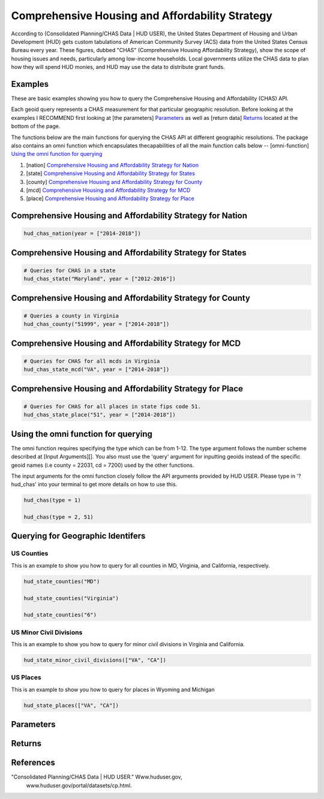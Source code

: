 ================================================
Comprehensive Housing and Affordability Strategy
================================================


According to (Consolidated Planning/CHAS Data | HUD USER), the United States
Department of Housing and Urban Development (HUD) gets custom tabulations of
American Community Survey (ACS) data from the United States Census Bureau every
year. These figures, dubbed "CHAS" (Comprehensive Housing Affordability
Strategy), show the scope of housing issues and needs, particularly among
low-income households. Local governments utilize the CHAS data to plan how they
will spend HUD monies, and HUD may use the data to distribute grant funds.
  
Examples
========

These are basic examples showing you how to query the Comprehensive Housing and
Affordability (CHAS) API.

Each geoid query represents a CHAS measurement for that particular 
geographic resolution. Before looking at the examples I RECOMMEND first
looking at [the parameters] `Parameters`_
as well as [return data] `Returns`_ located at the bottom of the page.

The functions below are the main functions for querying the CHAS API at
different geographic resolutions. The package also contains an omni function 
which encapsulates thecapabilities of all the main function calls below --
[omni-function] `Using the omni function for querying`_

1) [nation] `Comprehensive Housing and Affordability Strategy for Nation`_
2) [state] `Comprehensive Housing and Affordability Strategy for States`_
3) [county] `Comprehensive Housing and Affordability Strategy for County`_
4) [mcd] `Comprehensive Housing and Affordability Strategy for MCD`_
5) [place] `Comprehensive Housing and Affordability Strategy for Place`_

Comprehensive Housing and Affordability Strategy for Nation
===========================================================

.. code-block:: Python

    hud_chas_nation(year = ["2014-2018"])


Comprehensive Housing and Affordability Strategy for States
===========================================================

.. code-block:: Python

    # Queries for CHAS in a state
    hud_chas_state("Maryland", year = ["2012-2016"])


Comprehensive Housing and Affordability Strategy for County
===========================================================

.. code-block:: Python

    # Queries a county in Virginia
    hud_chas_county("51999", year = ["2014-2018"])


Comprehensive Housing and Affordability Strategy for MCD
========================================================

.. code-block:: Python

    # Queries for CHAS for all mcds in Virginia
    hud_chas_state_mcd("VA", year = ["2014-2018"])


Comprehensive Housing and Affordability Strategy for Place
==========================================================

.. code-block:: Python

    # Queries for CHAS for all places in state fips code 51.
    hud_chas_state_place("51", year = ["2014-2018"])



Using the omni function for querying
====================================
The omni function requires specifying the type which can be from 1-12. The type
argument follows the number scheme described at [Input Arguments][]. You also 
must use the 'query' argument for inputting geoids instead of the specific 
geoid names (i.e county = 22031, cd = 7200) used by the other functions.

The input arguments for the omni function closely follow the API arguments
provided by HUD USER. Please type in '?hud_chas' into your terminal to get more
details on how to use this.

.. code-block:: Python
  
    hud_chas(type = 1)

    hud_chas(type = 2, 51)




Querying for Geographic Identifers
==================================

US Counties 
-----------

This is an example to show you how to query for all counties in MD,
Virginia, and California, respectively.

.. code-block:: Python

    hud_state_counties("MD")

    hud_state_counties("Virginia")

    hud_state_counties("6")



US Minor Civil Divisions
------------------------

This is an example to show you how to query for minor civil divisions in
Virginia and California.

.. code-block:: Python

    hud_state_minor_civil_divisions(["VA", "CA"])



US Places
---------

This is an example to show you how to query for places in Wyoming and Michigan

.. code-block:: Python

    hud_state_places(["VA", "CA"])

Parameters
==========


Returns
=======


References
===========

"Consolidated Planning/CHAS Data | HUD USER." Www.huduser.gov,
      www.huduser.gov/portal/datasets/cp.html.
